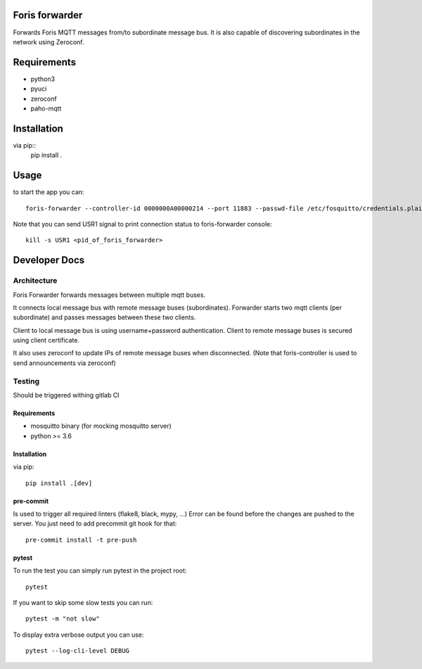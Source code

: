 Foris forwarder
===============
Forwards Foris MQTT messages from/to subordinate message bus. It is also capable of discovering subordinates in the network using Zeroconf.

Requirements
============

* python3
* pyuci
* zeroconf
* paho-mqtt

Installation
============

via pip::
    pip install .

Usage
=====

to start the app you can::

    foris-forwarder --controller-id 0000000A00000214 --port 11883 --passwd-file /etc/fosquitto/credentials.plain --uci-config-dir /etc/config --fosquitto-dir /etc/fosquitto/bridges


Note that you can send USR1 signal to print connection status to foris-forwarder console::

    kill -s USR1 <pid_of_foris_forwarder>


Developer Docs
==============

Architecture
------------

Foris Forwarder forwards messages between multiple mqtt buses.

It connects local message bus with remote message buses (subordinates).
Forwarder starts two mqtt clients (per subordinate) and
passes messages between these two clients.

Client to local message bus is using username+password authentication.
Client to remote message buses is secured using client certificate.

It also uses zeroconf to update IPs of remote message buses when disconnected.
(Note that foris-controller is used to send announcements via zeroconf)


Testing
-------

Should be triggered withing gitlab CI

Requirements
############

* mosquitto binary (for mocking mosquitto server)
* python >= 3.6

Installation
############

via pip::

    pip install .[dev]


pre-commit
##########

Is used to trigger all required linters (flake8, black, mypy, ...)
Error can be found before the changes are pushed to the server.
You just need to add precommit git hook for that::

    pre-commit install -t pre-push

pytest
######

To run the test you can simply run pytest in the project root::

    pytest

If you want to skip some slow tests you can run::

    pytest -m "not slow"

To display extra verbose output you can use::

    pytest --log-cli-level DEBUG
